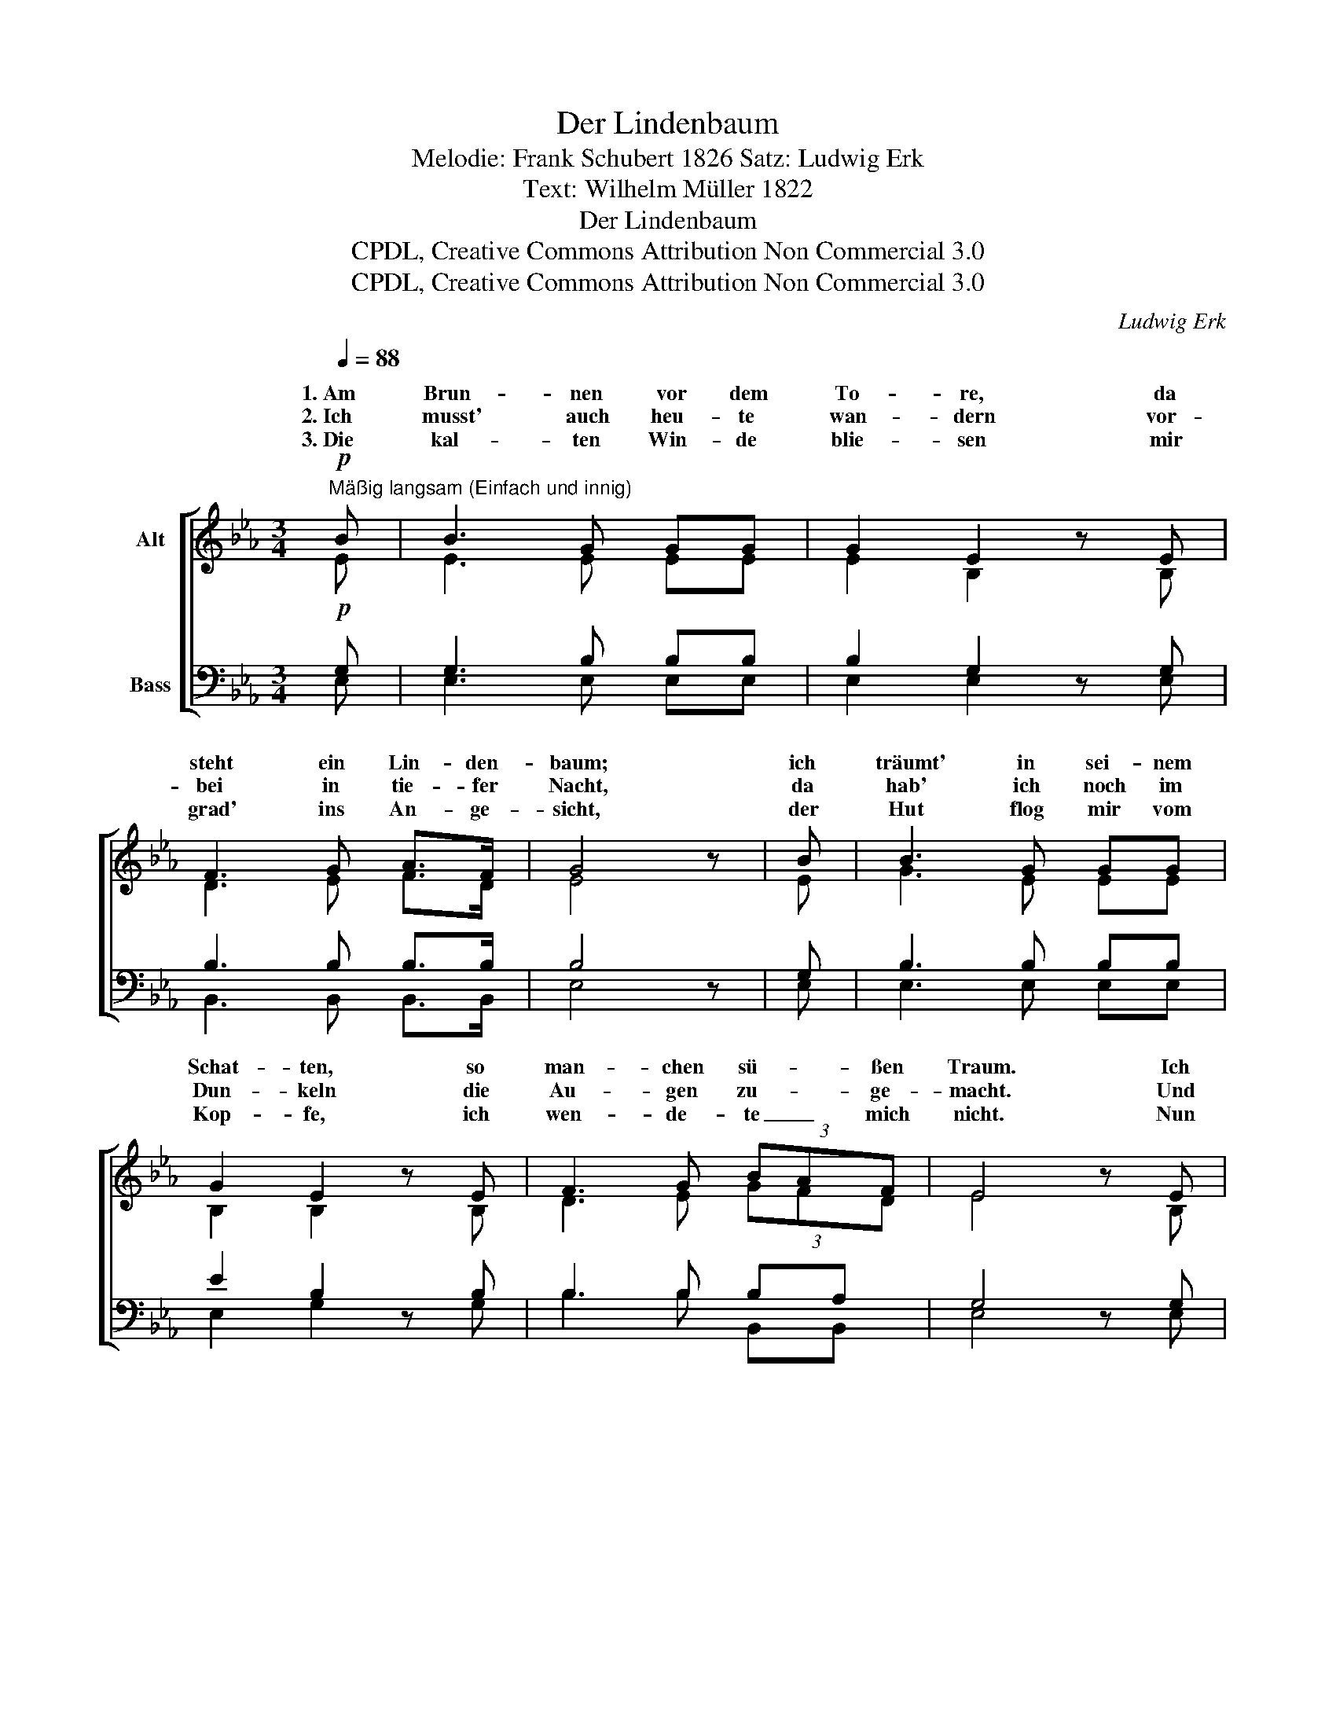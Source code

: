 X:1
T:Der Lindenbaum
T:Melodie: Frank Schubert 1826 Satz: Ludwig Erk
T:Text: Wilhelm Müller 1822
T:Der Lindenbaum
T:CPDL, Creative Commons Attribution Non Commercial 3.0
T:CPDL, Creative Commons Attribution Non Commercial 3.0
C:Ludwig Erk
Z:CPDL, Creative Commons Attribution Non Commercial 3.0
%%score [ ( 1 2 ) ( 3 4 ) ]
L:1/8
Q:1/4=88
M:3/4
K:Eb
V:1 treble nm="Alt"
V:2 treble 
V:3 bass nm="Bass"
V:4 bass 
V:1
"^Mäßig langsam (Einfach und innig)"!p! B | B3 G GG | G2 E2 z E | F3 G A>F | G4 z | B | B3 G GG | %7
w: 1.~Am|Brun- nen vor dem|To- re, da|steht ein Lin- den-|baum;|ich|träumt' in sei- nem|
w: 2.~Ich|musst' auch heu- te|wan- dern vor-|bei in tie- fer|Nacht,|da|hab' ich noch im|
w: 3.~Die|kal- ten Win- de|blie- sen mir|grad' ins An- ge-|sicht,|der|Hut flog mir vom|
 G2 E2 z E | F3 G (3BAF | E4 z E | F3 F FF | G>A B2 z B |!<(! c3!>(! B GE!<)!!>)! | %13
w: Schat- ten, so|man- chen sü- * ßen|Traum. Ich|schnitt in sei- ne|Rin- * de so|man- ches lie- be|
w: Dun- keln die|Au- gen zu- * ge-|macht. Und|sei- ne Zwei- ge|rausch- * ten, als|rie- fen sie mir|
w: Kop- fe, ich|wen- de- te _ mich|nicht. Nun|bin ich man- che|Stun- * de ent-|fernt von je- nem|
 F4 z"Cother" E | F3 F FF |!>(! G>A!>)!!p! B2 z!f! B |!>(! (e2!>)! B)G A>F | !^!B4 z"^dim." B | %18
w: Wort; es|zog in Freud' und|Lei- * de zu|ihm _ mich im- mer|fort, zu|
w: zu: "Komm|her zu mir, Ge-|sel- * le, hier|find'st _ du dei- ne|Ruh, hier|
w: Ort, und|im- mer hör' ich's|rau- * schen: "Du|fän- * dest Ru- he|dort, du|
!>(! (e2 B)!>)!"^rit."G (3BAF | E4 z |] %20
w: ihm _ mich * * *|fort.|
w: find'st _ du * * *|Ruh'!"|
w: fän- * dest * * *|dort!"|
V:2
 E | E3 E EE | E2 B,2 x B, | D3 E F>D | E4 x | E | G3 E EE | B,2 B,2 x B, | D3 E (3GFD | E4 x B, | %10
w: ||||||||||
w: ||||||||||
w: ||||||||||
 D3 D DD | E>F G2 x G | A3 G EB, | D4 x E | D3 D DD | E>F G2 x G | G3 E F>D | E4 x E | G3 E DD | %19
w: ||||||||* * im- mer|
w: ||||||||* * dei- ne|
w: ||||||||* * Ru- he|
 E4 x |] %20
w: |
w: |
w: |
V:3
!p! G, | G,3 B, B,B, | B,2 G,2 z G, | B,3 B, B,>B, | B,4 z | G, | B,3 B, B,B, | E2 B,2 z B, | %8
 B,3 B, B,A, | G,4 z G, | B,3 B, B,B, | B,2 B,2 z E | E3 E B,G, | B,4 z G, | %14
 B,>"^in Freud'"B, B,3 B, | B,2!p! B,2 z!f! B, | B,3 E D>B, | !^!B,4 z B, | B,3 B, F,A, | G,4 z |] %20
V:4
 E, | E,3 E, E,E, | E,2 E,2 x E, | B,,3 B,, B,,>B,, | E,4 x | E, | E,3 E, E,E, | E,2 G,2 x G, | %8
 B,3 B, B,,B,, | E,4 x E, | B,,>"^in sei-"B, B,3 B,, | E,2 E,2 x E, | E,3 E, E,G, | B,,4 x E, | %14
 B,3 B,, B,,B,, | E,2 E,2 x E, | E,G, B,B, B,>A, | G,4 x E, | E,G, B,B, B,,B,, | E,4 x |] %20

